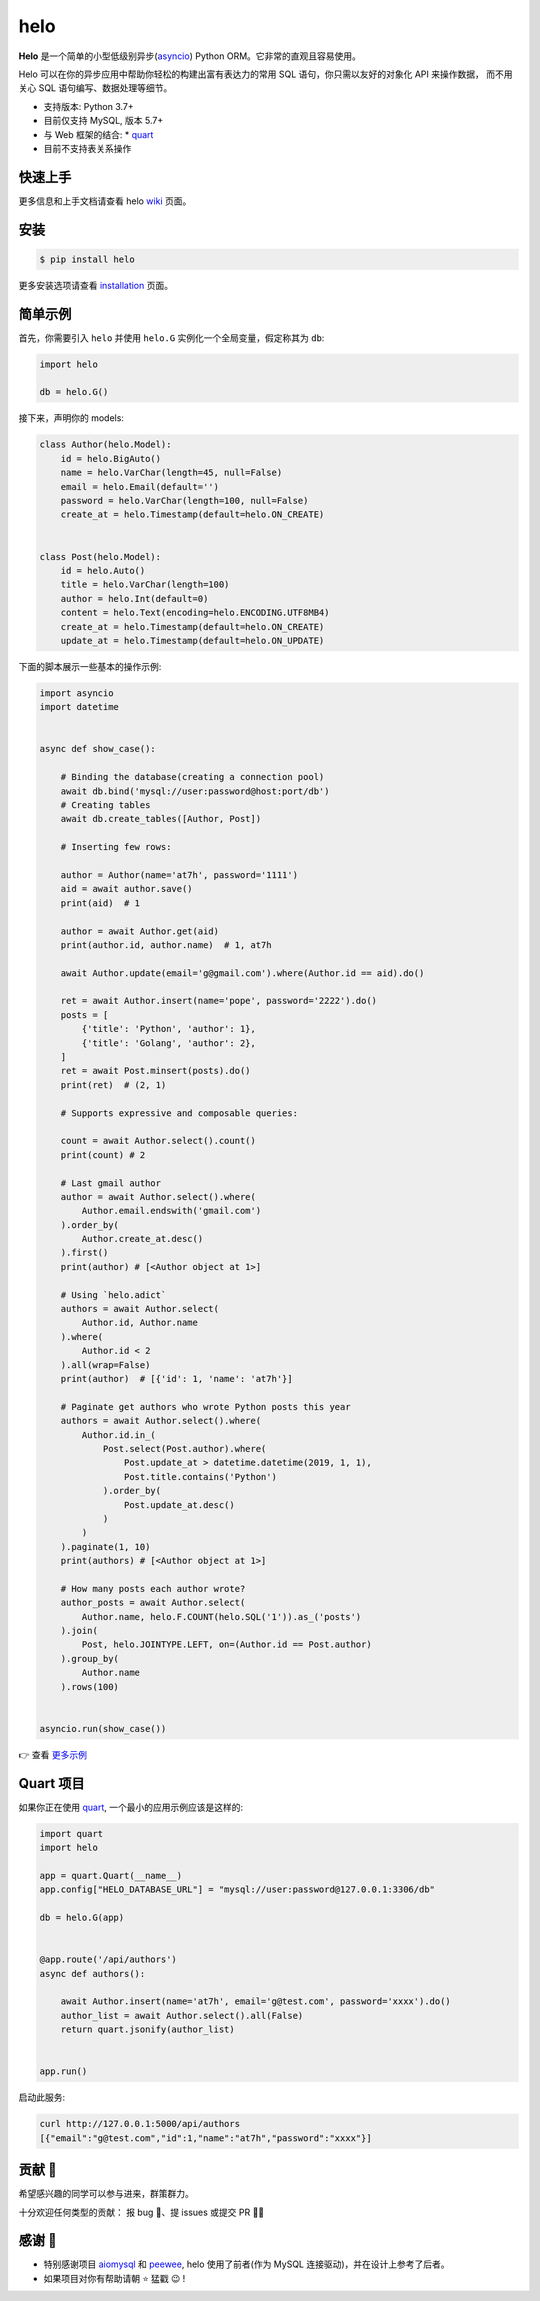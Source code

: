 ====
helo
====

.. image:: https://img.shields.io/pypi/v/helo.svg
        :target: https://pypi.python.org/pypi/helo

.. image:: https://travis-ci.org/at7h/helo.svg?branch=master
        :target: https://travis-ci.org/at7h/helo

.. image:: https://coveralls.io/repos/github/at7h/helo/badge.svg?branch=master
        :target: https://coveralls.io/github/at7h/helo?branch=master

.. image:: https://app.codacy.com/project/badge/Grade/c68578653eb546488fadddd95f19939c
        :target: https://www.codacy.com/manual/at7h_/helo?utm_source=github.com&amp;utm_medium=referral&amp;utm_content=at7h/helo&amp;utm_campaign=Badge_Grade

.. image:: https://img.shields.io/pypi/pyversions/helo
        :target: https://img.shields.io/pypi/pyversions/helo
        :alt: PyPI - Python Version

**Helo** 是一个简单的小型低级别异步(asyncio_) Python ORM。它非常的直观且容易使用。

Helo 可以在你的异步应用中帮助你轻松的构建出富有表达力的常用 SQL 语句，你只需以友好的对象化 API 来操作数据，
而不用关心 SQL 语句编写、数据处理等细节。

* 支持版本: Python 3.7+
* 目前仅支持 MySQL, 版本 5.7+
* 与 Web 框架的结合:
  * quart_
* 目前不支持表关系操作


快速上手
--------

更多信息和上手文档请查看 helo wiki_ 页面。


安装
----

.. code-block:: console

    $ pip install helo

更多安装选项请查看 installation_ 页面。


简单示例
--------

首先，你需要引入 ``helo`` 并使用 ``helo.G`` 实例化一个全局变量，假定称其为 ``db``:

.. code-block:: python

    import helo

    db = helo.G()


接下来，声明你的 models:

.. code-block:: python

    class Author(helo.Model):
        id = helo.BigAuto()
        name = helo.VarChar(length=45, null=False)
        email = helo.Email(default='')
        password = helo.VarChar(length=100, null=False)
        create_at = helo.Timestamp(default=helo.ON_CREATE)


    class Post(helo.Model):
        id = helo.Auto()
        title = helo.VarChar(length=100)
        author = helo.Int(default=0)
        content = helo.Text(encoding=helo.ENCODING.UTF8MB4)
        create_at = helo.Timestamp(default=helo.ON_CREATE)
        update_at = helo.Timestamp(default=helo.ON_UPDATE)


下面的脚本展示一些基本的操作示例:

.. code-block:: python

    import asyncio
    import datetime


    async def show_case():

        # Binding the database(creating a connection pool)
        await db.bind('mysql://user:password@host:port/db')
        # Creating tables
        await db.create_tables([Author, Post])

        # Inserting few rows:

        author = Author(name='at7h', password='1111')
        aid = await author.save()
        print(aid)  # 1

        author = await Author.get(aid)
        print(author.id, author.name)  # 1, at7h

        await Author.update(email='g@gmail.com').where(Author.id == aid).do()

        ret = await Author.insert(name='pope', password='2222').do()
        posts = [
            {'title': 'Python', 'author': 1},
            {'title': 'Golang', 'author': 2},
        ]
        ret = await Post.minsert(posts).do()
        print(ret)  # (2, 1)

        # Supports expressive and composable queries:

        count = await Author.select().count()
        print(count) # 2

        # Last gmail author
        author = await Author.select().where(
            Author.email.endswith('gmail.com')
        ).order_by(
            Author.create_at.desc()
        ).first()
        print(author) # [<Author object at 1>]

        # Using `helo.adict`
        authors = await Author.select(
            Author.id, Author.name
        ).where(
            Author.id < 2
        ).all(wrap=False)
        print(author)  # [{'id': 1, 'name': 'at7h'}]

        # Paginate get authors who wrote Python posts this year
        authors = await Author.select().where(
            Author.id.in_(
                Post.select(Post.author).where(
                    Post.update_at > datetime.datetime(2019, 1, 1),
                    Post.title.contains('Python')
                ).order_by(
                    Post.update_at.desc()
                )
            )
        ).paginate(1, 10)
        print(authors) # [<Author object at 1>]

        # How many posts each author wrote?
        author_posts = await Author.select(
            Author.name, helo.F.COUNT(helo.SQL('1')).as_('posts')
        ).join(
            Post, helo.JOINTYPE.LEFT, on=(Author.id == Post.author)
        ).group_by(
            Author.name
        ).rows(100)


    asyncio.run(show_case())

👉 查看 `更多示例 </examples>`_


Quart 项目
---------

如果你正在使用 quart_, 一个最小的应用示例应该是这样的:

.. code-block:: python

    import quart
    import helo

    app = quart.Quart(__name__)
    app.config["HELO_DATABASE_URL"] = "mysql://user:password@127.0.0.1:3306/db"

    db = helo.G(app)


    @app.route('/api/authors')
    async def authors():

        await Author.insert(name='at7h', email='g@test.com', password='xxxx').do()
        author_list = await Author.select().all(False)
        return quart.jsonify(author_list)


    app.run()

启动此服务:

.. code-block:: sh

    curl http://127.0.0.1:5000/api/authors
    [{"email":"g@test.com","id":1,"name":"at7h","password":"xxxx"}]


贡献 👏
-------

希望感兴趣的同学可以参与进来，群策群力。

十分欢迎任何类型的贡献：
报 bug 🐞、提 issues 或提交 PR 🙋‍♂️


感谢 🤝
-------

* 特别感谢项目 aiomysql_ 和 peewee_, helo 使用了前者(作为 MySQL 连接驱动)，并在设计上参考了后者。
* 如果项目对你有帮助请朝 ⭐️ 猛戳 😉 !


.. _wiki: https://github.com/at7h/helo/wiki
.. _quart: https://github.com/pgjones/quart
.. _quickstart: https://github.com/at7h/helo/wiki#quickstart
.. _installation: https://github.com/at7h/helo/wiki#installation
.. _asyncio: https://docs.python.org/3.7/library/asyncio.html
.. _aiomysql: https://github.com/aio-libs/aiomysql
.. _peewee: https://github.com/coleifer/peewee
